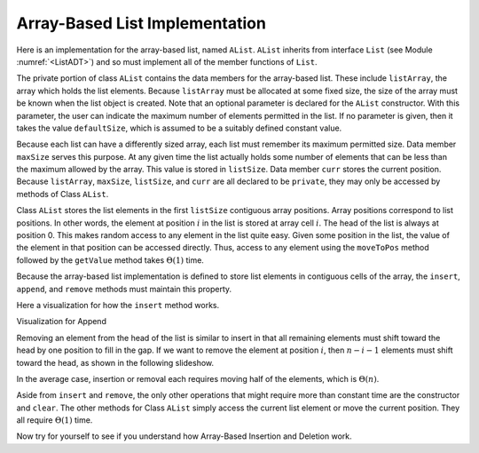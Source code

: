 .. This file is part of the OpenDSA eTextbook project. See
.. http://algoviz.org/OpenDSA for more details.
.. Copyright (c) 2012-2013 by the OpenDSA Project Contributors, and
.. distributed under an MIT open source license.

.. avmetadata:: 
   :author: Cliff Shaffer
   :prerequisites:
   :topic: Lists
   
.. odsalink:: AV/Development/listArrayCON.css

Array-Based List Implementation
===============================

Here is an implementation for the array-based list, named ``AList``.
``AList`` inherits from interface ``List``
(see Module :numref:`<ListADT>`)
and so must implement all of the member functions of ``List``.

.. codeinclude:: Lists/AList.pde
   :tag: AList

The private portion of class ``AList`` contains the data members for
the array-based list.
These include ``listArray``, the array which holds the list elements.
Because ``listArray`` must be allocated at some fixed size,
the size of the array must be known when the list object is created.
Note that an optional parameter is declared for the ``AList``
constructor.
With this parameter, the user can indicate the maximum
number of elements permitted in the list.
If no parameter is given, then it takes the value
``defaultSize``, which is assumed to be a suitably defined
constant value.

Because each list can have a differently sized array, each list must
remember its maximum permitted size.
Data member ``maxSize`` serves this purpose.
At any given time the list actually holds some number
of elements that can be less than the maximum allowed by the array.
This value is stored in ``listSize``.
Data member ``curr`` stores the current position.
Because ``listArray``, ``maxSize``, ``listSize``, and 
``curr`` are all declared to be ``private``, they may only
be accessed by methods of Class ``AList``.

Class ``AList`` stores the list elements in the first
``listSize`` contiguous array positions.
Array positions correspond to list positions.
In other words, the element at position :math:`i` in the list is
stored at array cell :math:`i`.
The head of the list is always at position 0.
This makes random access to any element in the list quite easy.
Given some position in the list, the value of the element
in that position can be accessed directly.
Thus, access to any element using the
``moveToPos`` method followed by the ``getValue`` method takes
:math:`\Theta(1)` time.

Because the array-based list implementation is defined to store list
elements in contiguous cells of the array, the
``insert``, ``append``, and ``remove``
methods must maintain this property.

Here a visualization for how the ``insert`` method works.

.. inlineav:: AlistInsertCON ss
   :output: show

Visualization for Append

.. inlineav:: AlistAppendCON ss
   :output: show

Removing an element from the head of the list is
similar to insert in that all remaining elements  must shift toward
the head by one position to fill in the gap.
If we want to remove the element at position :math:`i`, then
:math:`n - i - 1` elements must shift toward the head, as shown in the
following slideshow. 

.. inlineav:: AlistRemoveCON ss
   :output: show

In the average case, insertion or removal each requires moving half
of the elements, which is :math:`\Theta(n)`.

Aside from ``insert`` and ``remove``, the only other operations that
might require more than constant time are the constructor and
``clear``.
The other methods for Class ``AList`` simply
access the current list element or move the current position.
They all require :math:`\Theta(1)` time.

Now try for yourself to see if you understand how Array-Based
Insertion and Deletion work.
   
.. avembed:: Exercises/Development/listArrayInsertion.html ka
  
.. avembed:: Exercises/Development/listArrayDeletion.html ka

   Add a battery of summary questions.

.. odsascript:: AV/Development/listArrayCON.js

.. TODO::

   :type: Exercise

   Need a battery of summary questions.
